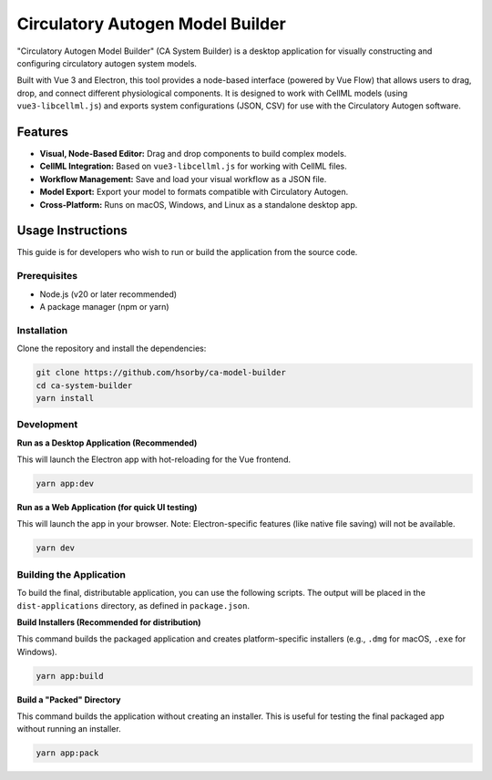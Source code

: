 ===================================
Circulatory Autogen Model Builder
===================================

"Circulatory Autogen Model Builder" (CA System Builder) is a desktop application for visually constructing and configuring circulatory autogen system models.

Built with Vue 3 and Electron, this tool provides a node-based interface
(powered by Vue Flow) that allows users to drag, drop, and connect different
physiological components. It is designed to work with CellML models
(using ``vue3-libcellml.js``) and exports system configurations (JSON, CSV) for use with the Circulatory
Autogen software.

Features
--------

* **Visual, Node-Based Editor:** Drag and drop components to build complex models.
* **CellML Integration:** Based on ``vue3-libcellml.js`` for working with CellML files.
* **Workflow Management:** Save and load your visual workflow as a JSON file.
* **Model Export:** Export your model to formats compatible with Circulatory Autogen.
* **Cross-Platform:** Runs on macOS, Windows, and Linux as a standalone desktop app.

Usage Instructions
------------------

This guide is for developers who wish to run or build the application from
the source code.

Prerequisites
~~~~~~~~~~~~~

* Node.js (v20 or later recommended)
* A package manager (npm or yarn)

Installation
~~~~~~~~~~~~

Clone the repository and install the dependencies:

.. code-block:: bash

    git clone https://github.com/hsorby/ca-model-builder
    cd ca-system-builder
    yarn install

Development
~~~~~~~~~~~

**Run as a Desktop Application (Recommended)**

This will launch the Electron app with hot-reloading for the Vue frontend.

.. code-block:: bash

    yarn app:dev

**Run as a Web Application (for quick UI testing)**

This will launch the app in your browser. Note: Electron-specific features
(like native file saving) will not be available.

.. code-block:: bash

    yarn dev

Building the Application
~~~~~~~~~~~~~~~~~~~~~~~~

To build the final, distributable application, you can use the following scripts.
The output will be placed in the ``dist-applications`` directory, as defined
in ``package.json``.

**Build Installers (Recommended for distribution)**

This command builds the packaged application and creates platform-specific
installers (e.g., ``.dmg`` for macOS, ``.exe`` for Windows).

.. code-block:: bash

    yarn app:build

**Build a "Packed" Directory**

This command builds the application without creating an installer. This is
useful for testing the final packaged app without running an installer.

.. code-block:: bash

    yarn app:pack
